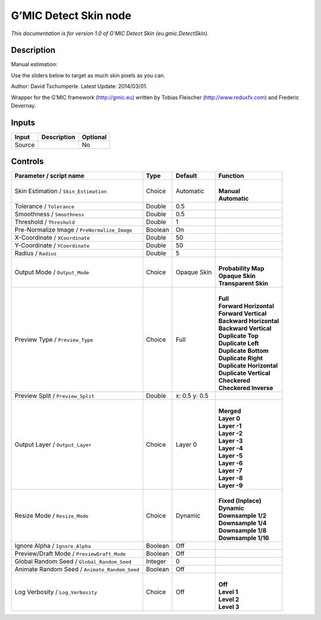 .. _eu.gmic.DetectSkin:

.. raw:: html

   <!-- Do not edit this file! It is generated automatically by Natron itself. -->

G’MIC Detect Skin node
======================

*This documentation is for version 1.0 of G’MIC Detect Skin (eu.gmic.DetectSkin).*

Description
-----------

Manual estimation:

Use the sliders below to target as much skin pixels as you can.

Author: David Tschumperle. Latest Update: 2014/03/01.

Wrapper for the G’MIC framework (http://gmic.eu) written by Tobias Fleischer (http://www.reduxfx.com) and Frederic Devernay.

Inputs
------

+--------+-------------+----------+
| Input  | Description | Optional |
+========+=============+==========+
| Source |             | No       |
+--------+-------------+----------+

Controls
--------

.. tabularcolumns:: |>{\raggedright}p{0.2\columnwidth}|>{\raggedright}p{0.06\columnwidth}|>{\raggedright}p{0.07\columnwidth}|p{0.63\columnwidth}|

.. cssclass:: longtable

+-----------------------------------------------+---------+---------------+----------------------------+
| Parameter / script name                       | Type    | Default       | Function                   |
+===============================================+=========+===============+============================+
| Skin Estimation / ``Skin_Estimation``         | Choice  | Automatic     | |                          |
|                                               |         |               | | **Manual**               |
|                                               |         |               | | **Automatic**            |
+-----------------------------------------------+---------+---------------+----------------------------+
| Tolerance / ``Tolerance``                     | Double  | 0.5           |                            |
+-----------------------------------------------+---------+---------------+----------------------------+
| Smoothness / ``Smoothness``                   | Double  | 0.5           |                            |
+-----------------------------------------------+---------+---------------+----------------------------+
| Threshold / ``Threshold``                     | Double  | 1             |                            |
+-----------------------------------------------+---------+---------------+----------------------------+
| Pre-Normalize Image / ``PreNormalize_Image``  | Boolean | On            |                            |
+-----------------------------------------------+---------+---------------+----------------------------+
| X-Coordinate / ``XCoordinate``                | Double  | 50            |                            |
+-----------------------------------------------+---------+---------------+----------------------------+
| Y-Coordinate / ``YCoordinate``                | Double  | 50            |                            |
+-----------------------------------------------+---------+---------------+----------------------------+
| Radius / ``Radius``                           | Double  | 5             |                            |
+-----------------------------------------------+---------+---------------+----------------------------+
| Output Mode / ``Output_Mode``                 | Choice  | Opaque Skin   | |                          |
|                                               |         |               | | **Probability Map**      |
|                                               |         |               | | **Opaque Skin**          |
|                                               |         |               | | **Transparent Skin**     |
+-----------------------------------------------+---------+---------------+----------------------------+
| Preview Type / ``Preview_Type``               | Choice  | Full          | |                          |
|                                               |         |               | | **Full**                 |
|                                               |         |               | | **Forward Horizontal**   |
|                                               |         |               | | **Forward Vertical**     |
|                                               |         |               | | **Backward Horizontal**  |
|                                               |         |               | | **Backward Vertical**    |
|                                               |         |               | | **Duplicate Top**        |
|                                               |         |               | | **Duplicate Left**       |
|                                               |         |               | | **Duplicate Bottom**     |
|                                               |         |               | | **Duplicate Right**      |
|                                               |         |               | | **Duplicate Horizontal** |
|                                               |         |               | | **Duplicate Vertical**   |
|                                               |         |               | | **Checkered**            |
|                                               |         |               | | **Checkered Inverse**    |
+-----------------------------------------------+---------+---------------+----------------------------+
| Preview Split / ``Preview_Split``             | Double  | x: 0.5 y: 0.5 |                            |
+-----------------------------------------------+---------+---------------+----------------------------+
| Output Layer / ``Output_Layer``               | Choice  | Layer 0       | |                          |
|                                               |         |               | | **Merged**               |
|                                               |         |               | | **Layer 0**              |
|                                               |         |               | | **Layer -1**             |
|                                               |         |               | | **Layer -2**             |
|                                               |         |               | | **Layer -3**             |
|                                               |         |               | | **Layer -4**             |
|                                               |         |               | | **Layer -5**             |
|                                               |         |               | | **Layer -6**             |
|                                               |         |               | | **Layer -7**             |
|                                               |         |               | | **Layer -8**             |
|                                               |         |               | | **Layer -9**             |
+-----------------------------------------------+---------+---------------+----------------------------+
| Resize Mode / ``Resize_Mode``                 | Choice  | Dynamic       | |                          |
|                                               |         |               | | **Fixed (Inplace)**      |
|                                               |         |               | | **Dynamic**              |
|                                               |         |               | | **Downsample 1/2**       |
|                                               |         |               | | **Downsample 1/4**       |
|                                               |         |               | | **Downsample 1/8**       |
|                                               |         |               | | **Downsample 1/16**      |
+-----------------------------------------------+---------+---------------+----------------------------+
| Ignore Alpha / ``Ignore_Alpha``               | Boolean | Off           |                            |
+-----------------------------------------------+---------+---------------+----------------------------+
| Preview/Draft Mode / ``PreviewDraft_Mode``    | Boolean | Off           |                            |
+-----------------------------------------------+---------+---------------+----------------------------+
| Global Random Seed / ``Global_Random_Seed``   | Integer | 0             |                            |
+-----------------------------------------------+---------+---------------+----------------------------+
| Animate Random Seed / ``Animate_Random_Seed`` | Boolean | Off           |                            |
+-----------------------------------------------+---------+---------------+----------------------------+
| Log Verbosity / ``Log_Verbosity``             | Choice  | Off           | |                          |
|                                               |         |               | | **Off**                  |
|                                               |         |               | | **Level 1**              |
|                                               |         |               | | **Level 2**              |
|                                               |         |               | | **Level 3**              |
+-----------------------------------------------+---------+---------------+----------------------------+
